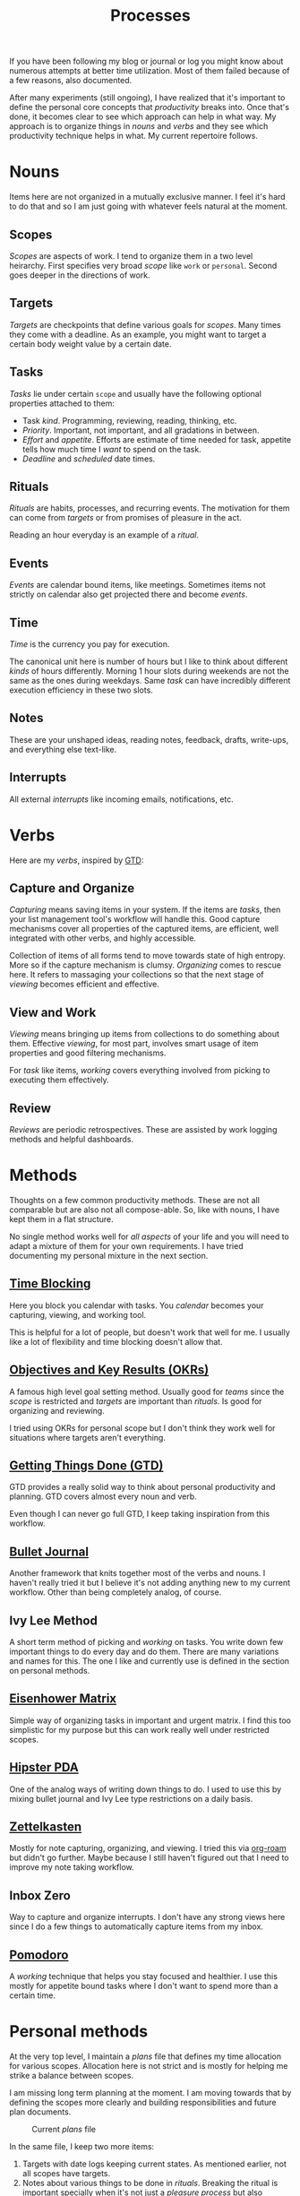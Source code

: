 #+TITLE: Processes

If you have been following my blog or journal or log you might know about
numerous attempts at better time utilization. Most of them failed because of a
few reasons, also documented.

After many experiments (still ongoing), I have realized that it's important to
define the personal core concepts that /productivity/ breaks into. Once that's
done, it becomes clear to see which approach can help in what way. My approach
is to organize things in /nouns/ and /verbs/ and they see which productivity
technique helps in what. My current repertoire follows.

* Nouns
Items here are not organized in a mutually exclusive manner. I feel it's hard to
do that and so I am just going with whatever feels natural at the moment.

** Scopes
/Scopes/ are aspects of work. I tend to organize them in a two level heirarchy.
First specifies very broad /scope/ like ~work~ or ~personal~. Second goes deeper in
the directions of work.

** Targets
/Targets/ are checkpoints that define various goals for /scopes/. Many times they
come with a deadline. As an example, you might want to target a certain body
weight value by a certain date.

** Tasks
/Tasks/ lie under certain =scope= and usually have the following optional properties
attached to them:

+ Task /kind/. Programming, reviewing, reading, thinking, etc.
+ /Priority/. Important, not important, and all gradations in between.
+ /Effort/ and /appetite/. Efforts are estimate of time needed for task, appetite
  tells how much time I /want/ to spend on the task.
+ /Deadline/ and /scheduled/ date times.

** Rituals
/Rituals/ are habits, processes, and recurring events. The motivation for them can
come from /targets/ or from promises of pleasure in the act.

Reading an hour everyday is an example of a /ritual/.

** Events
/Events/ are calendar bound items, like meetings. Sometimes items not strictly on
calendar also get projected there and become /events/.

** Time
/Time/ is the currency you pay for execution.

The canonical unit here is number of hours but I like to think about different
/kinds/ of hours differently. Morning 1 hour slots during weekends are not the
same as the ones during weekdays. Same /task/ can have incredibly different
execution efficiency in these two slots.

** Notes
These are your unshaped ideas, reading notes, feedback, drafts, write-ups, and
everything else text-like.

** Interrupts
All external /interrupts/ like incoming emails, notifications, etc.

* Verbs
Here are my /verbs/, inspired by [[https://en.wikipedia.org/wiki/Getting_Things_Done][GTD]]:

** Capture and Organize
/Capturing/ means saving items in your system. If the items are /tasks/, then your
list management tool's workflow will handle this. Good capture mechanisms cover
all properties of the captured items, are efficient, well integrated with other
verbs, and highly accessible.

Collection of items of all forms tend to move towards state of high entropy.
More so if the capture mechanism is clumsy. /Organizing/ comes to rescue here. It
refers to massaging your collections so that the next stage of /viewing/ becomes
efficient and effective.

** View and Work
/Viewing/ means bringing up items from collections to do something about them.
Effective /viewing/, for most part, involves smart usage of item properties and
good filtering mechanisms.

For /task/ like items, /working/ covers everything involved from picking to
executing them effectively.

** Review
/Reviews/ are periodic retrospectives. These are assisted by work logging methods
and helpful dashboards.

* Methods
Thoughts on a few common productivity methods. These are not all comparable but
are also not all compose-able. So, like with nouns, I have kept them in a flat
structure.

No single method works well for /all aspects/ of your life and you will need to
adapt a mixture of them for your own requirements. I have tried documenting my
personal mixture in the next section.

** [[https://en.wikipedia.org/wiki/Timeblocking][Time Blocking]]
Here you block you calendar with tasks. You /calendar/ becomes your capturing,
viewing, and working tool.

This is helpful for a lot of people, but doesn't work that well for me. I
usually like a lot of flexibility and time blocking doesn't allow that.

** [[https://en.wikipedia.org/wiki/OKR][Objectives and Key Results (OKRs)]]
A famous high level goal setting method. Usually good for /teams/ since the /scope/
is restricted and /targets/ are important than /rituals/. Is good for organizing and
reviewing.

I tried using OKRs for personal scope but I don't think they work well for
situations where targets aren't everything.

** [[https://en.wikipedia.org/wiki/Getting_Things_Done][Getting Things Done (GTD)]]
GTD provides a really solid way to think about personal productivity and
planning. GTD covers almost every noun and verb.

Even though I can never go full GTD, I keep taking inspiration from this
workflow.

** [[https://bulletjournal.com/][Bullet Journal]]
Another framework that knits together most of the verbs and nouns. I haven't
really tried it but I believe it's not adding anything new to my current
workflow. Other than being completely analog, of course.

** Ivy Lee Method
A short term method of picking and /working/ on tasks. You write down few
important things to do every day and do them. There are many variations and
names for this. The one I like and currently use is defined in the section on
personal methods.

** [[https://en.wikipedia.org/wiki/Time_management#The_Eisenhower_Method][Eisenhower Matrix]]
Simple way of organizing tasks in important and urgent matrix. I find this too
simplistic for my purpose but this can work really well under restricted scopes.

** [[https://en.wikipedia.org/wiki/Hipster_PDA][Hipster PDA]]
One of the analog ways of writing down things to do. I used to use this by
mixing bullet journal and Ivy Lee type restrictions on a daily basis.

** [[https://en.wikipedia.org/wiki/Zettelkasten][Zettelkasten]]
Mostly for note capturing, organizing, and viewing. I tried this via [[https://github.com/org-roam/org-roam][org-roam]]
but didn't go further. Maybe because I still haven't figured out that I need to
improve my note taking workflow.

** Inbox Zero
Way to capture and organize interrupts. I don't have any strong views here since
I do a few things to automatically capture items from my inbox.

** [[https://en.wikipedia.org/wiki/Pomodoro_Technique][Pomodoro]]
A /working/ technique that helps you stay focused and healthier. I use this mostly
for appetite bound tasks where I don't want to spend more than a certain time.

* Personal methods
At the very top level, I maintain a /plans/ file that defines my time allocation
for various scopes. Allocation here is not strict and is mostly for helping me
strike a balance between scopes.

#+BEGIN_aside
I am missing long term planning at the moment. I am moving towards that by
defining the scopes more clearly and building responsibilities and future plan
documents.
#+END_aside

#+CAPTION: Current /plans/ file
#+ATTR_HTML: :class zoomTarget :data-closeclick true
[[file:./time-allocation.png]]

In the same file, I keep two more items:
1. Targets with date logs keeping current states. As mentioned earlier, not all
   scopes have targets.
2. Notes about various things to be done in /rituals/. Breaking the ritual is
   important specially when it's not just a /pleasure process/ but also involves
   learning of some sort. For example, 'programming your pet projects' could be
   fine as a ritual. But if you want to /improve/ programming, you might want to
   look at adding things that explicitly make you learn new concepts.

** Capturing and Organizing
For capturing and organizing tasks, I stick to [[https://orgmode.org/][Org Mode]]. The setup is based on
Org Captures and can be found [[https://github.com/lepisma/rogue/blob/master/local/r-org/r-org.el][here]]. I also use [[http://www.orgzly.com][orgzly]] for capturing items on the
go. Here are my current capture templates:

#+begin_src emacs-lisp
    (("p" "Personal task" entry (file ,(concat user-notes-dir "<>"))
      "* %?\nSCHEDULED: %^t\n%a" :empty-lines 1 :prepend t)
     ("w" "Work task" entry (file ,(concat user-notes-dir "<>"))
      "* %?\nSCHEDULED: %^t%^{effort}p\n%a" :empty-lines 1 :prepend t)
     ("l" "Weekly log" item (file+olp ,(concat user-notes-dir "<>") "Weekly review" "Done")
      "- %U %?" :empty-lines-after 1)
     ("t" "Team log" item (function org-team-visit-person-log)
      "- %U %?" :prepend t))
#+end_src

External events are captured on my work calendar. I do little bit of time
blocking and reminders for rituals also on the same calendar.

*** Notes
Capturing notes is a weak spot at the moment. I have [[https://github.com/lepisma/org-team/][something]] for logging team
notes and am looking to build something similar for book notes in [[https://github.com/lepisma/org-books][org-books]]. But
general note capturing is not that accessible or effective. My recent focus on
tasks have made older notes related files go stale. I might try looking at this
wiki itself for notes or might just give in to [[https://github.com/org-roam/org-roam][org-roam]].

I am also missing a way to capture smaller pieces like articles read or videos
watched. For heavier documents, I keep annotations in pdfs and in my [[pile:wiki:readings/notes/documents][documents]]
page but am trying to do something to merge with [[https://www.zotero.org/][Zotero]] since that's what our
teams are starting to use now.

One other form of capture is private journals where I keep notes on events and
track moods and other events. I wrote more about that [[pile:journal:2020/12/27/mood-tracking/][here]].

*** Interrupts
Interrupts for me are mostly emails and Slack messages. There are other places
like Github notifications but I go there only occasionally. I handle emails
using [[https://www.djcbsoftware.nl/code/mu/mu4e.html][mu4e]]. While I try to keep inbox clear, I don't do it too aggressively
since I think mailboxes can be tamed easily with flexible systems like mu4e .
Additionally, unattended emails automatically get captured and show up in my Org
agenda so missing properties of email tasks like 'priorities' are also handled.

I have no good way for working with Slack interrupts other using slackbot
reminders and cleaning them periodically.

** Viewing and Working
On a daily basis, I open up my Org agenda and take out the following on my
analog notebook:

+ Things I will to do today
+ 2 of the above things that I want to do /really well/

The second set of 2 items are either things that make me uncomfortable (and I am
inherently slacking on them) or things where I have potential to learn a lot
more. Maybe these two categories are the same but I like to think about them
separately. Doing well on these 2 tasks make me more satisfied from the day and
also reduces . Not surprisingly, this actually helps me do more.

#+CAPTION: Day's agenda
#+ATTR_HTML: :class zoomTarget :data-closeclick true
[[file:./agenda.png]]

For tasks with set date time, reminders on [[http://www.orgzly.com/][orgzly]] help in bringing them to
front, along with calendar popups for captured events.

For managing time, I tend to use [[https://github.com/marcinkoziej/org-pomodoro][org-pomodoro]], [[https://github.com/adrcotfas/Goodtime][goodtime]], and [[https://github.com/dxknight/chronos][chronos]]. I use
timers only for setting restrictions on a few kinds of tasks. Everything else
flows unrestricted.

** Review
I used to do personal weekly review but that was mostly for my, inactive, [[pile:log:][log]].
Most of what was happening there is going to be automated and I will try doing
proper retrospectives instead.

Additionally, I used to track time spent on tasks using [[https://github.com/rksm/clj-org-analyzer][org-analyzer]] but that
was too strict since, as mentioned before, I don't do everything on a clock.
This means I can't estimate where my time goes at a very fine level but that's
okay as long as I am balancing my scopes periodically.

For a few items, I have built decent reviewing dashboards like below but rest
need more work.

#+CAPTION: Mood tracking over personal journal
#+ATTR_HTML: :class zoomTarget :data-closeclick true
[[file:./journal.png]]

* Resources
+ Here is a [[https://rework.withgoogle.com/guides/set-goals-with-okrs/steps/introduction/][good guidebook]] that we use to onboard people on OKRs at work.
+ Todoist has good documents on many productivity methods [[https://todoist.com/productivity-methods][here]]. I haven't read
  all of them. A few things in this document might change after that reading.
